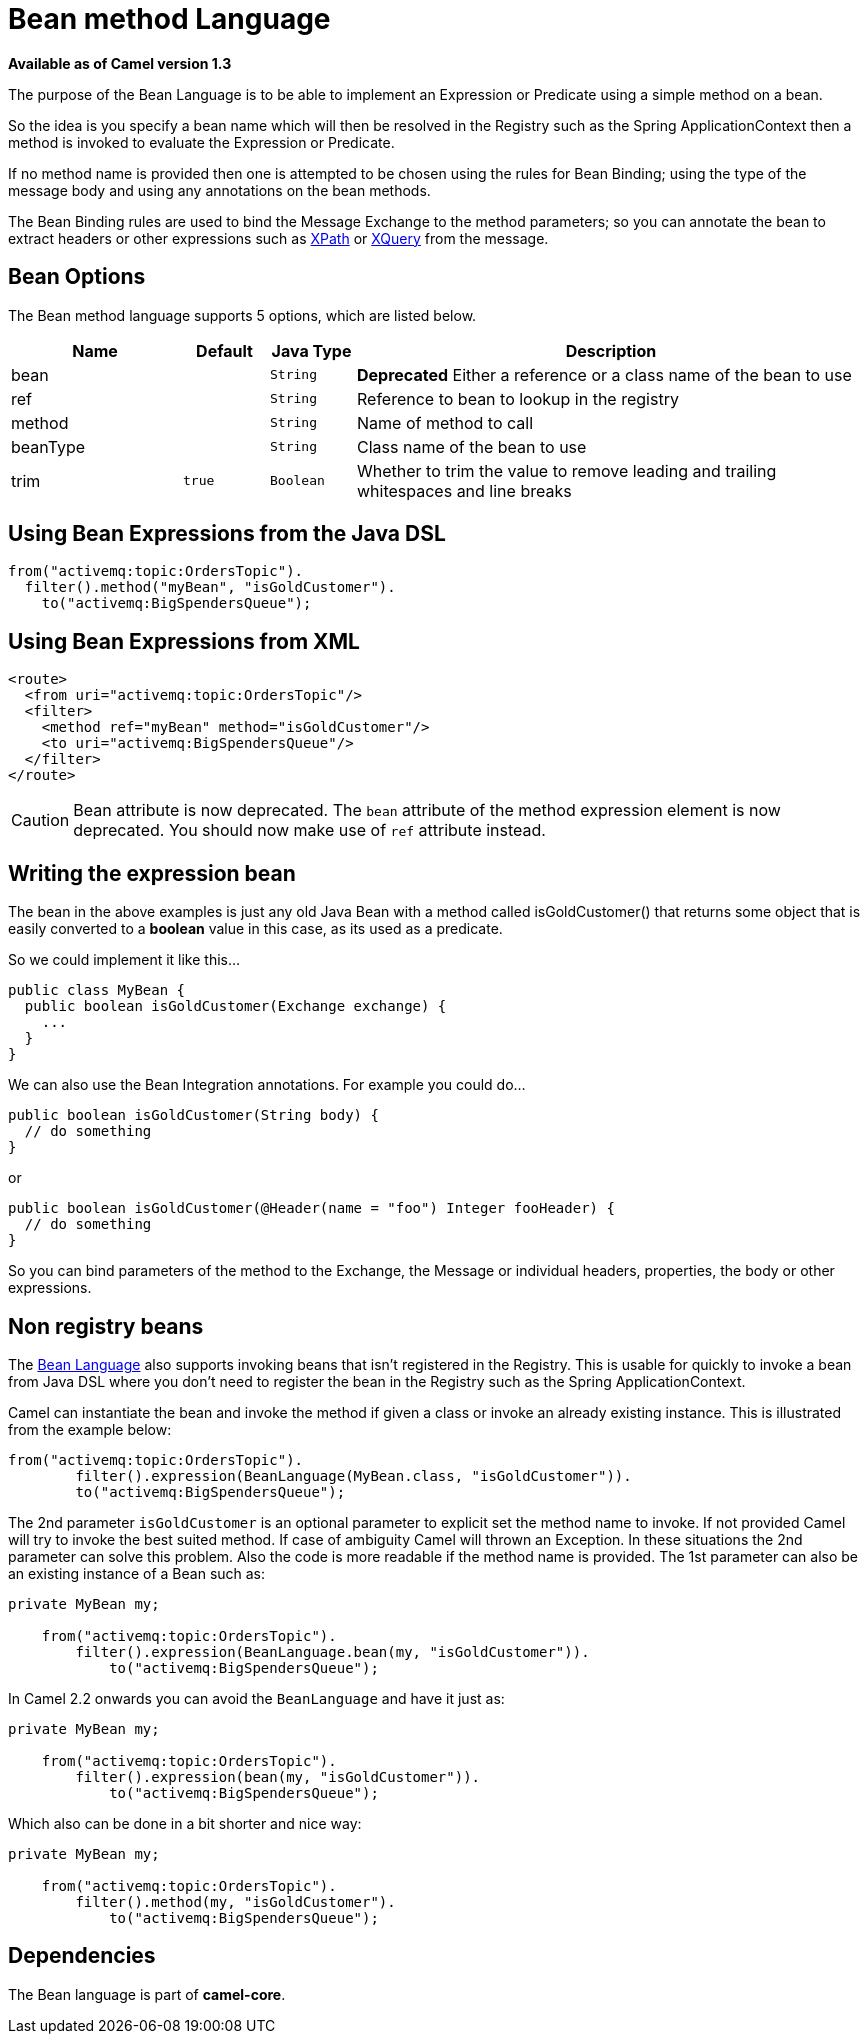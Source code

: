 [[bean-language]]
= Bean method Language

*Available as of Camel version 1.3*

The purpose of the Bean Language is to be able to implement an
Expression or Predicate using
a simple method on a bean.

So the idea is you specify a bean name which will then be resolved in
the Registry such as the Spring
ApplicationContext then a method is invoked to evaluate the
Expression or Predicate.

If no method name is provided then one is attempted to be chosen using
the rules for Bean Binding; using the type of
the message body and using any annotations on the bean methods.

The Bean Binding rules are used to bind the
Message Exchange to the method parameters; so you can
annotate the bean to extract headers or other expressions such as
xref:languages:xpath-language.adoc[XPath] or xref:languages:xpath-language.adoc[XQuery] from the message.

== Bean Options

// language options: START
The Bean method language supports 5 options, which are listed below.



[width="100%",cols="2,1m,1m,6",options="header"]
|===
| Name | Default | Java Type | Description
| bean |  | String | *Deprecated* Either a reference or a class name of the bean to use
| ref |  | String | Reference to bean to lookup in the registry
| method |  | String | Name of method to call
| beanType |  | String | Class name of the bean to use
| trim | true | Boolean | Whether to trim the value to remove leading and trailing whitespaces and line breaks
|===
// language options: END


== Using Bean Expressions from the Java DSL

[source,java]
----
from("activemq:topic:OrdersTopic").
  filter().method("myBean", "isGoldCustomer").
    to("activemq:BigSpendersQueue");
----

== Using Bean Expressions from XML

[source,xml]
----
<route>
  <from uri="activemq:topic:OrdersTopic"/>
  <filter>
    <method ref="myBean" method="isGoldCustomer"/>
    <to uri="activemq:BigSpendersQueue"/>
  </filter>
</route>
----

CAUTION: Bean attribute is now deprecated. The `bean` attribute of the method expression element is now
deprecated. You should now make use of `ref` attribute instead.

== Writing the expression bean

The bean in the above examples is just any old Java Bean with a method
called isGoldCustomer() that returns some object that is easily
converted to a *boolean* value in this case, as its used as a predicate.

So we could implement it like this...

[source,java]
----
public class MyBean {
  public boolean isGoldCustomer(Exchange exchange) {
    ...
  }
}
----

We can also use the Bean Integration
annotations. For example you could do...

[source,java]
----
public boolean isGoldCustomer(String body) {
  // do something
}
----

or

[source,java]
----
public boolean isGoldCustomer(@Header(name = "foo") Integer fooHeader) {
  // do something
}
----

So you can bind parameters of the method to the Exchange, the
Message or individual headers, properties, the body
or other expressions.

== Non registry beans

The xref:bean-language.adoc[Bean Language] also supports invoking beans
that isn't registered in the Registry. This is
usable for quickly to invoke a bean from Java DSL where you don't need
to register the bean in the Registry such as the
Spring ApplicationContext.

Camel can instantiate the bean and invoke the method if given a class or
invoke an already existing instance. This is illustrated from the
example below:

[source,java]
----
from("activemq:topic:OrdersTopic").
        filter().expression(BeanLanguage(MyBean.class, "isGoldCustomer")).
        to("activemq:BigSpendersQueue");
----

The 2nd parameter `isGoldCustomer` is an optional parameter to explicit
set the method name to invoke. If not provided Camel will try to invoke
the best suited method. If case of ambiguity Camel will thrown an
Exception. In these situations the 2nd parameter can solve this problem.
Also the code is more readable if the method name is provided. The 1st
parameter can also be an existing instance of a Bean such as:

[source,java]
----
private MyBean my;

    from("activemq:topic:OrdersTopic").
        filter().expression(BeanLanguage.bean(my, "isGoldCustomer")).
            to("activemq:BigSpendersQueue");
----

In Camel 2.2 onwards you can avoid the `BeanLanguage` and have it just
as:

[source,java]
----
private MyBean my;

    from("activemq:topic:OrdersTopic").
        filter().expression(bean(my, "isGoldCustomer")).
            to("activemq:BigSpendersQueue");
----

Which also can be done in a bit shorter and nice way:

[source,java]
----
private MyBean my;

    from("activemq:topic:OrdersTopic").
        filter().method(my, "isGoldCustomer").
            to("activemq:BigSpendersQueue");
----

== Dependencies

The Bean language is part of *camel-core*.
